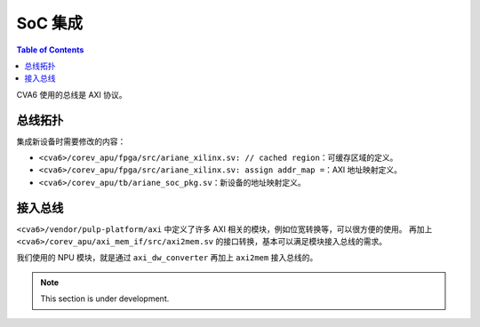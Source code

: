 SoC 集成
=======

.. contents:: Table of Contents

CVA6 使用的总线是 AXI 协议。

总线拓扑
--------

集成新设备时需要修改的内容：

- ``<cva6>/corev_apu/fpga/src/ariane_xilinx.sv: // cached region``：可缓存区域的定义。
- ``<cva6>/corev_apu/fpga/src/ariane_xilinx.sv: assign addr_map =``：AXI 地址映射定义。
- ``<cva6>/corev_apu/tb/ariane_soc_pkg.sv``：新设备的地址映射定义。


接入总线
--------

``<cva6>/vendor/pulp-platform/axi`` 中定义了许多 AXI 相关的模块，例如位宽转换等，可以很方便的使用。
再加上 ``<cva6>/corev_apu/axi_mem_if/src/axi2mem.sv`` 的接口转换，基本可以满足模块接入总线的需求。

我们使用的 NPU 模块，就是通过 ``axi_dw_converter`` 再加上 ``axi2mem`` 接入总线的。


.. note::

   This section is under development.
